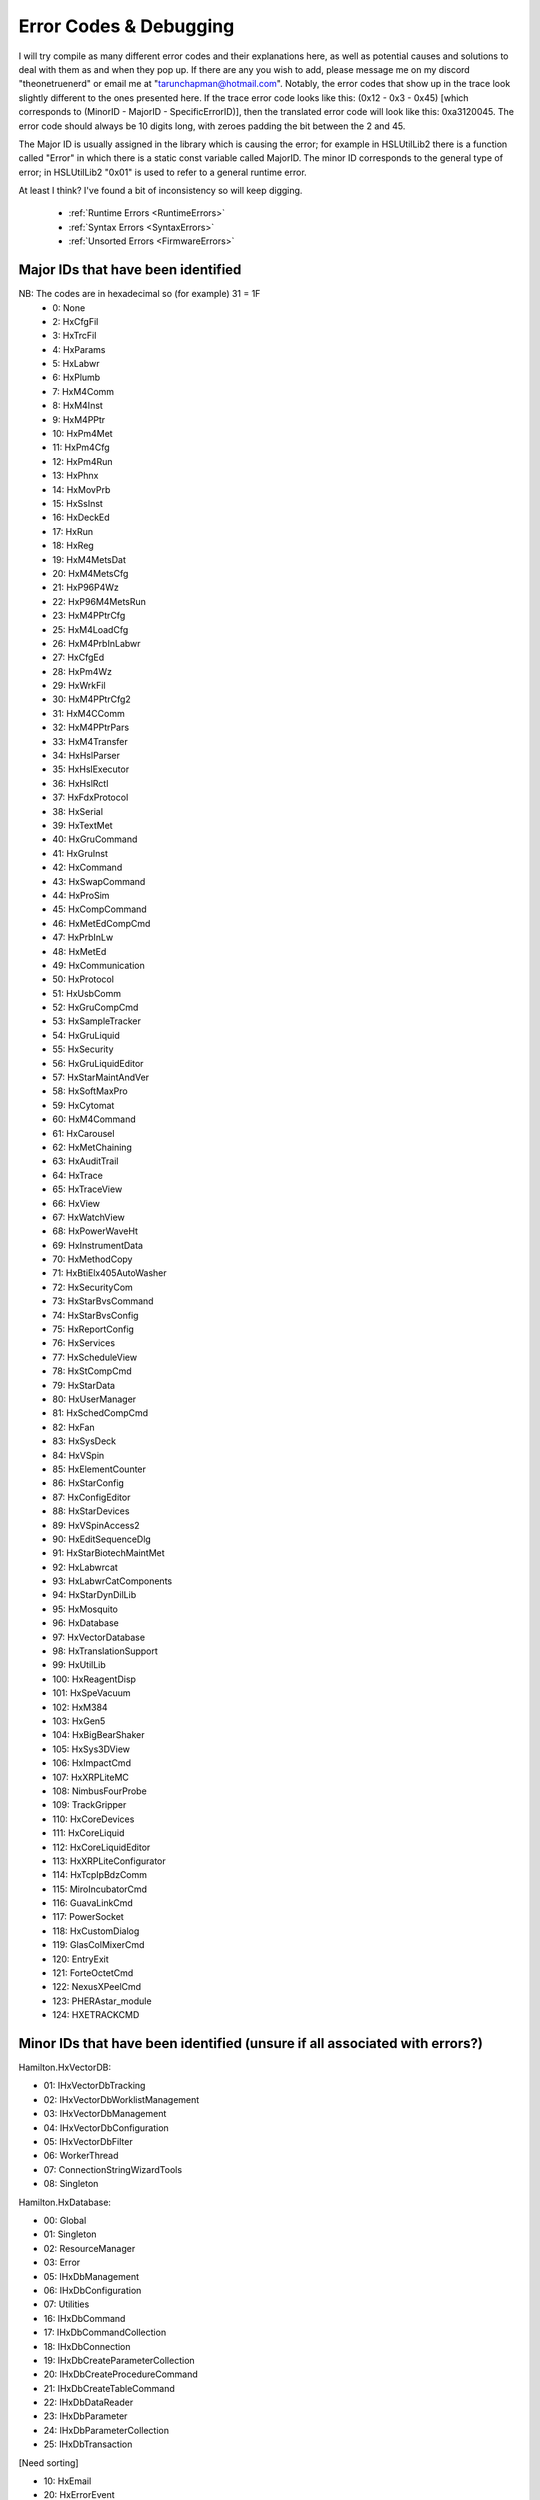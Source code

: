 Error Codes & Debugging
===========================

I will try compile as many different error codes and their explanations here, as well as potential causes and solutions to deal with them as and when they pop up. If there are any you wish to add, please message me on my discord "theonetruenerd" or email me at "tarunchapman@hotmail.com". Notably, the error codes that show up in the trace look slightly different to the ones presented here. If the trace error code looks like this: (0x12 - 0x3 - 0x45) [which corresponds to (MinorID - MajorID - SpecificErrorID)], then the translated error code will look like this: 0xa3120045. The error code should always be 10 digits long, with zeroes padding the bit between the 2 and 45. 

The Major ID is usually assigned in the library which is causing the error; for example in HSLUtilLib2 there is a function called "Error" in which there is a static const variable called MajorID. The minor ID corresponds to the general type of error; in HSLUtilLib2 "0x01" is used to refer to a general runtime error.

At least I think? I've found a bit of inconsistency so will keep digging.

  - :ref:`Runtime Errors <RuntimeErrors>`
  - :ref:`Syntax Errors <SyntaxErrors>`
  - :ref:`Unsorted Errors <FirmwareErrors>`

Major IDs that have been identified
------------------------------
NB: The codes are in hexadecimal so (for example) 31 = 1F
  - 0: None
  - 2: HxCfgFil
  - 3: HxTrcFil
  - 4: HxParams
  - 5: HxLabwr
  - 6: HxPlumb
  - 7: HxM4Comm
  - 8: HxM4Inst
  - 9: HxM4PPtr
  - 10: HxPm4Met
  - 11: HxPm4Cfg
  - 12: HxPm4Run
  - 13: HxPhnx
  - 14: HxMovPrb
  - 15: HxSsInst
  - 16: HxDeckEd
  - 17: HxRun
  - 18: HxReg
  - 19: HxM4MetsDat
  - 20: HxM4MetsCfg
  - 21: HxP96P4Wz
  - 22: HxP96M4MetsRun
  - 23: HxM4PPtrCfg
  - 25: HxM4LoadCfg
  - 26: HxM4PrbInLabwr
  - 27: HxCfgEd
  - 28: HxPm4Wz
  - 29: HxWrkFil
  - 30: HxM4PPtrCfg2
  - 31: HxM4CComm
  - 32: HxM4PPtrPars
  - 33: HxM4Transfer
  - 34: HxHslParser
  - 35: HxHslExecutor
  - 36: HxHslRctl
  - 37: HxFdxProtocol
  - 38: HxSerial
  - 39: HxTextMet
  - 40: HxGruCommand
  - 41: HxGruInst
  - 42: HxCommand
  - 43: HxSwapCommand
  - 44: HxProSim
  - 45: HxCompCommand
  - 46: HxMetEdCompCmd
  - 47: HxPrbInLw
  - 48: HxMetEd
  - 49: HxCommunication
  - 50: HxProtocol
  - 51: HxUsbComm
  - 52: HxGruCompCmd
  - 53: HxSampleTracker
  - 54: HxGruLiquid
  - 55: HxSecurity
  - 56: HxGruLiquidEditor
  - 57: HxStarMaintAndVer
  - 58: HxSoftMaxPro
  - 59: HxCytomat
  - 60: HxM4Command
  - 61: HxCarousel
  - 62: HxMetChaining
  - 63: HxAuditTrail
  - 64: HxTrace
  - 65: HxTraceView
  - 66: HxView
  - 67: HxWatchView
  - 68: HxPowerWaveHt
  - 69: HxInstrumentData
  - 70: HxMethodCopy
  - 71: HxBtiElx405AutoWasher
  - 72: HxSecurityCom
  - 73: HxStarBvsCommand
  - 74: HxStarBvsConfig
  - 75: HxReportConfig
  - 76: HxServices
  - 77: HxScheduleView
  - 78: HxStCompCmd
  - 79: HxStarData
  - 80: HxUserManager
  - 81: HxSchedCompCmd
  - 82: HxFan
  - 83: HxSysDeck
  - 84: HxVSpin
  - 85: HxElementCounter
  - 86: HxStarConfig
  - 87: HxConfigEditor
  - 88: HxStarDevices
  - 89: HxVSpinAccess2
  - 90: HxEditSequenceDlg
  - 91: HxStarBiotechMaintMet
  - 92: HxLabwrcat
  - 93: HxLabwrCatComponents
  - 94: HxStarDynDilLib
  - 95: HxMosquito
  - 96: HxDatabase
  - 97: HxVectorDatabase
  - 98: HxTranslationSupport
  - 99: HxUtilLib
  - 100: HxReagentDisp
  - 101: HxSpeVacuum
  - 102: HxM384
  - 103: HxGen5
  - 104: HxBigBearShaker
  - 105: HxSys3DView
  - 106: HxImpactCmd
  - 107: HxXRPLiteMC
  - 108: NimbusFourProbe
  - 109: TrackGripper
  - 110: HxCoreDevices
  - 111: HxCoreLiquid
  - 112: HxCoreLiquidEditor
  - 113: HxXRPLiteConfigurator
  - 114: HxTcpIpBdzComm
  - 115: MiroIncubatorCmd
  - 116: GuavaLinkCmd
  - 117: PowerSocket
  - 118: HxCustomDialog
  - 119: GlasColMixerCmd
  - 120: EntryExit
  - 121: ForteOctetCmd
  - 122: NexusXPeelCmd
  - 123: PHERAstar_module
  - 124: HXETRACKCMD

Minor IDs that have been identified (unsure if all associated with errors?)
------------------------------

Hamilton.HxVectorDB:

- 01: IHxVectorDbTracking
- 02: IHxVectorDbWorklistManagement
- 03: IHxVectorDbManagement
- 04: IHxVectorDbConfiguration
- 05: IHxVectorDbFilter
- 06: WorkerThread
- 07: ConnectionStringWizardTools
- 08: Singleton

Hamilton.HxDatabase:

- 00: Global
- 01: Singleton
- 02: ResourceManager
- 03: Error
- 05: IHxDbManagement
- 06: IHxDbConfiguration
- 07: Utilities
- 16: IHxDbCommand
- 17: IHxDbCommandCollection
- 18: IHxDbConnection
- 19: IHxDbCreateParameterCollection
- 20: IHxDbCreateProcedureCommand
- 21: IHxDbCreateTableCommand
- 22: IHxDbDataReader
- 23: IHxDbParameter
- 24: IHxDbParameterCollection
- 25: IHxDbTransaction

[Need sorting]

- 10: HxEmail
- 20: HxErrorEvent
- 21: SendAddress
- 22: SendFlag
- 23: ExecuteFlag
- 24: ExecuteName
- 26: startApplication
- 27: ExecuteArgument
- 40: HxGeneralSettings()
- 42: RequiredPasswordLength
- 43: SystemName
- 44: SimulationOn
- 45: GetSequenceRGB
- 46: AskForSequenceNameAfterDrop
- 47: GetSound
- 48: SetSound
- 49: GetTimeout
- 50: SetTimeout
- 60: HxInstallation
- 62: GetFeatureDescription
- 63: ActivateFeature
- 64: InstallFeature
- 65: GetFeatureExpiryISODate
- 66: GetFeatureStatusText
- 67: LegalizeInstallation
- 68: GetFeatureNameFromId
- 69: GetFeatureDescriptionById
- 70: GetFeatureExpiryISODateById
- 71: GetFeatureStatusTextById
- 72: UninstallFeature
